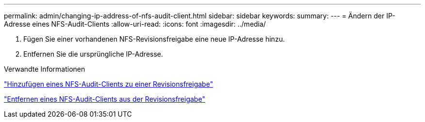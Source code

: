 ---
permalink: admin/changing-ip-address-of-nfs-audit-client.html 
sidebar: sidebar 
keywords:  
summary:  
---
= Ändern der IP-Adresse eines NFS-Audit-Clients
:allow-uri-read: 
:icons: font
:imagesdir: ../media/


[role="lead"]
. Fügen Sie einer vorhandenen NFS-Revisionsfreigabe eine neue IP-Adresse hinzu.
. Entfernen Sie die ursprüngliche IP-Adresse.


.Verwandte Informationen
link:adding-nfs-audit-client-to-audit-share.html["Hinzufügen eines NFS-Audit-Clients zu einer Revisionsfreigabe"]

link:removing-nfs-audit-client-from-audit-share.html["Entfernen eines NFS-Audit-Clients aus der Revisionsfreigabe"]
